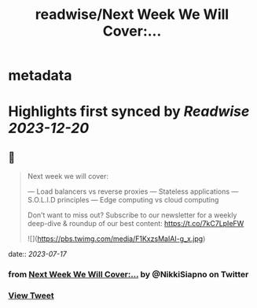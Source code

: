 :PROPERTIES:
:title: readwise/Next Week We Will Cover:...
:END:


* metadata
:PROPERTIES:
:author: [[NikkiSiapno on Twitter]]
:full-title: "Next Week We Will Cover:..."
:category: [[tweets]]
:url: https://twitter.com/NikkiSiapno/status/1680602534929641473
:image-url: https://pbs.twimg.com/profile_images/1614543077619953664/822_Gqfy.jpg
:END:

* Highlights first synced by [[Readwise]] [[2023-12-20]]
** 📌
#+BEGIN_QUOTE
Next week we will cover:

— Load balancers vs reverse proxies
— Stateless applications
— S.O.L.I.D principles
— Edge computing vs cloud computing

Don’t want to miss out? Subscribe to our newsletter for a weekly deep-dive & roundup of our best content: https://t.co/7kC7LpIeFW 

![](https://pbs.twimg.com/media/F1KxzsMaIAI-g_x.jpg) 
#+END_QUOTE
    date:: [[2023-07-17]]
*** from _Next Week We Will Cover:..._ by @NikkiSiapno on Twitter
*** [[https://twitter.com/NikkiSiapno/status/1680602534929641473][View Tweet]]
